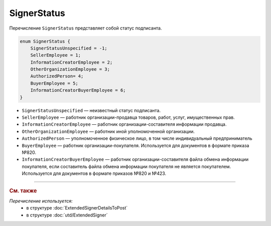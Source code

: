 SignerStatus
============

Перечисление ``SignerStatus`` представляет собой статус подписанта.

.. code-block:: protobuf

    enum SignerStatus {
        SignerStatusUnspecified = -1;
        SellerEmployee = 1;
        InformationCreatorEmployee = 2;
        OtherOrganizationEmployee = 3;
        AuthorizedPerson= 4;
        BuyerEmployee = 5;
        InformationCreatorBuyerEmployee = 6;
    }

- ``SignerStatusUnspecified`` — неизвестный статус подписанта.
- ``SellerEmployee`` — работник организации-продавца товаров, работ, услуг, имущественных прав.
- ``InformationCreatorEmployee`` — работник организации-составителя информации продавца.
- ``OtherOrganizationEmployee`` — работник иной уполномоченной организации.
- ``AuthorizedPerson`` — уполномоченное физическое лицо, в том числе индивидуальный предприниматель
- ``BuyerEmployee`` — работник организации-покупателя. Используется для документов в формате приказа №820.
- ``InformationCreatorBuyerEmployee`` — работник организации-составителя файла обмена информации покупателя, если составитель файла обмена информации покупателя не является покупателем. Используется для документов в формате приказов №820 и №423.

----

.. rubric:: См. также

*Перечисление используется:*
	- в структуре :doc:`ExtendedSignerDetailsToPost`
	- в структуре :doc:`utd/ExtendedSigner`
